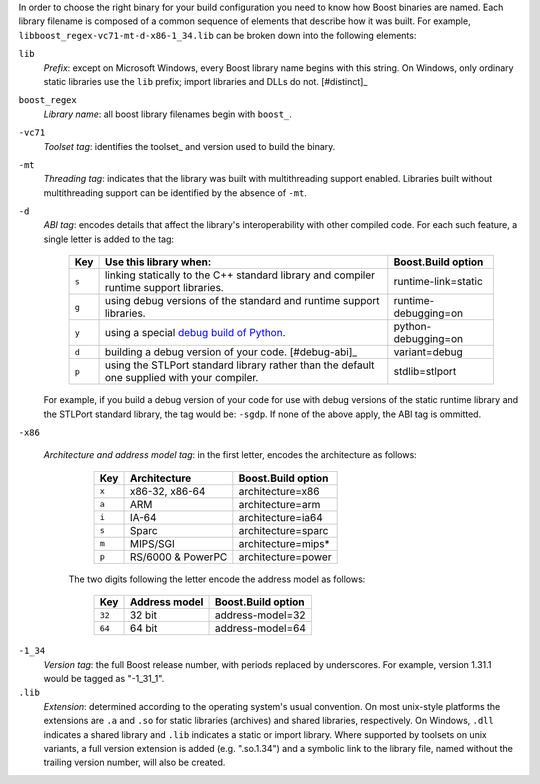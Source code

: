 .. Copyright David Abrahams 2006. Distributed under the Boost
.. Software License, Version 1.0. (See accompanying
.. file LICENSE_1_0.txt or copy at http://www.boost.org/LICENSE_1_0.txt)

In order to choose the right binary for your build configuration
you need to know how Boost binaries are named.  Each library
filename is composed of a common sequence of elements that describe
how it was built.  For example,
``libboost_regex-vc71-mt-d-x86-1_34.lib`` can be broken down into the
following elements:

``lib`` 
  *Prefix*: except on Microsoft Windows, every Boost library
  name begins with this string.  On Windows, only ordinary static
  libraries use the ``lib`` prefix; import libraries and DLLs do
  not. [#distinct]_

``boost_regex``
  *Library name*: all boost library filenames begin with ``boost_``.

``-vc71``
   *Toolset tag*: identifies the toolset_ and version used to build
   the binary.

``-mt``
   *Threading tag*: indicates that the library was
   built with multithreading support enabled.  Libraries built
   without multithreading support can be identified by the absence
   of ``-mt``.

``-d``
   *ABI tag*: encodes details that affect the library's
   interoperability with other compiled code.  For each such
   feature, a single letter is added to the tag:

     +-----+------------------------------------------------------------------------------+---------------------+
     |Key  |Use this library when:                                                        |Boost.Build option   |
     +=====+==============================================================================+=====================+
     |``s``|linking statically to the C++ standard library and compiler runtime support   |runtime-link=static  |
     |     |libraries.                                                                    |                     |
     +-----+------------------------------------------------------------------------------+---------------------+
     |``g``|using debug versions of the standard and runtime support libraries.           |runtime-debugging=on |
     +-----+------------------------------------------------------------------------------+---------------------+
     |``y``|using a special `debug build of Python`__.                                    |python-debugging=on  |
     +-----+------------------------------------------------------------------------------+---------------------+
     |``d``|building a debug version of your code. [#debug-abi]_                          |variant=debug        |
     +-----+------------------------------------------------------------------------------+---------------------+
     |``p``|using the STLPort standard library rather than the default one supplied with  |stdlib=stlport       |
     |     |your compiler.                                                                |                     |
     +-----+------------------------------------------------------------------------------+---------------------+

   For example, if you build a debug version of your code for use
   with debug versions of the static runtime library and the
   STLPort standard library,
   the tag would be: ``-sgdp``.  If none of the above apply, the
   ABI tag is ommitted.

``-x86``

  *Architecture and address model tag*: in the first letter, encodes the architecture as follows:

     +-----+------------------+---------------------+
     |Key  |Architecture      |Boost.Build option   |
     +=====+==================+=====================+
     |``x``|x86-32, x86-64    |architecture=x86     |
     +-----+------------------+---------------------+
     |``a``|ARM               |architecture=arm     |
     +-----+------------------+---------------------+
     |``i``|IA-64             |architecture=ia64    |
     +-----+------------------+---------------------+
     |``s``|Sparc             |architecture=sparc   |
     +-----+------------------+---------------------+
     |``m``|MIPS/SGI          |architecture=mips*   |
     +-----+------------------+---------------------+
     |``p``|RS/6000 & PowerPC |architecture=power   |
     +-----+------------------+---------------------+

   The two digits following the letter encode the address model as follows:

     +------+------------------+---------------------+
     |Key   |Address model     |Boost.Build option   |
     +======+==================+=====================+
     |``32``|32 bit            |address-model=32     |
     +------+------------------+---------------------+
     |``64``|64 bit            |address-model=64     |
     +------+------------------+---------------------+

``-1_34``
  *Version tag*: the full Boost release number, with periods
  replaced by underscores. For example, version 1.31.1 would be
  tagged as "-1_31_1".

``.lib``
  *Extension*: determined according to the operating system's usual
  convention.  On most unix-style platforms the extensions are
  ``.a`` and ``.so`` for static libraries (archives) and shared
  libraries, respectively.  On Windows, ``.dll`` indicates a shared
  library and ``.lib`` indicates a
  static or import library.  Where supported by toolsets on unix
  variants, a full version extension is added (e.g. ".so.1.34") and
  a symbolic link to the library file, named without the trailing
  version number, will also be created.

.. .. _Boost.Build toolset names: toolset-name_

__ ../../libs/python/doc/html/building/python_debugging_builds.html

